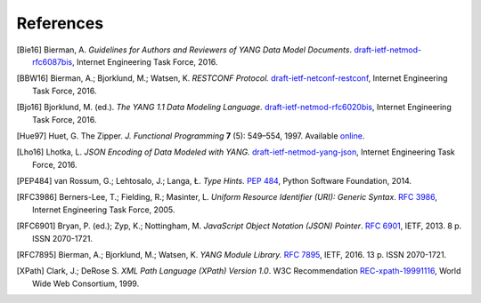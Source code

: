 **********
References
**********

.. [Bie16] Bierman, A. *Guidelines for Authors and Reviewers of YANG
	   Data Model Documents*. `draft-ietf-netmod-rfc6087bis`__,
	   Internet Engineering Task Force, 2016.

__ https://tools.ietf.org/html/draft-ietf-netmod-rfc6087bis

.. [BBW16] Bierman, A.; Bjorklund, M.; Watsen, K. *RESTCONF
	   Protocol.* `draft-ietf-netconf-restconf`__, Internet
	   Engineering Task Force, 2016.

__ https://tools.ietf.org/html/draft-ietf-netconf-restconf

.. [Bjo16] Bjorklund, M. (ed.). *The YANG 1.1 Data Modeling Language.*
	   `draft-ietf-netmod-rfc6020bis`__, Internet Engineering Task
	   Force, 2016.

__ https://tools.ietf.org/html/draft-ietf-netmod-rfc6020bis

.. [Hue97] Huet, G. The Zipper. *J. Functional Programming* **7** (5):
	   549–554, 1997. Available online__.

__ https://www.st.cs.uni-saarland.de/edu/seminare/2005/advanced-fp/docs/huet-zipper.pdf

.. [Lho16] Lhotka, L. *JSON Encoding of Data Modeled with YANG.*
	   `draft-ietf-netmod-yang-json`__, Internet Engineering Task
	   Force, 2016.

__ https://tools.ietf.org/html/draft-ietf-netmod-yang-json

.. [PEP484] van Rossum, G.; Lehtosalo, J.; Langa, Ł. *Type Hints.*
	    `PEP 484`__, Python Software Foundation, 2014.

__ https://www.python.org/dev/peps/pep-0484

.. [RFC3986] Berners-Lee, T.; Fielding, R.; Masinter, L. *Uniform
	     Resource Identifier (URI): Generic Syntax*. `RFC 3986`__,
	     Internet Engineering Task Force, 2005.

__ https://tools.ietf.org/html/rfc3986

.. [RFC6901] Bryan, P. (ed.); Zyp, K.; Nottingham, M. *JavaScript
	     Object Notation (JSON) Pointer*. `RFC 6901`__,
	     IETF, 2013. 8 p. ISSN 2070-1721.

__ https://tools.ietf.org/html/rfc6901

.. [RFC7895] Bierman, A.; Bjorklund, M.; Watsen, K. *YANG Module
	     Library.* `RFC 7895`__, IETF, 2016. 13 p. ISSN 2070-1721.

__ https://tools.ietf.org/html/rfc7895

.. [XPath] Clark, J.; DeRose S. *XML Path Language (XPath) Version
	   1.0*. W3C Recommendation `REC-xpath-19991116`__, World Wide
	   Web Consortium, 1999.

__ http://www.w3.org/TR/1999/REC-xpath-19991116/
